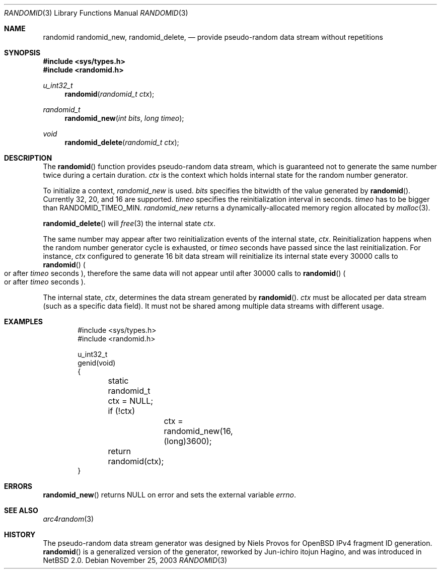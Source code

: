 .\"	$NetBSD: randomid.3,v 1.5 2003/12/10 05:22:18 itojun Exp $
.\"
.\" Copyright (C) 2003 WIDE Project.
.\" All rights reserved.
.\"
.\" Redistribution and use in source and binary forms, with or without
.\" modification, are permitted provided that the following conditions
.\" are met:
.\" 1. Redistributions of source code must retain the above copyright
.\"    notice, this list of conditions and the following disclaimer.
.\" 2. Redistributions in binary form must reproduce the above copyright
.\"    notice, this list of conditions and the following disclaimer in the
.\"    documentation and/or other materials provided with the distribution.
.\" 3. Neither the name of the project nor the names of its contributors
.\"    may be used to endorse or promote products derived from this software
.\"    without specific prior written permission.
.\"
.\" THIS SOFTWARE IS PROVIDED BY THE PROJECT AND CONTRIBUTORS ``AS IS'' AND
.\" ANY EXPRESS OR IMPLIED WARRANTIES, INCLUDING, BUT NOT LIMITED TO, THE
.\" IMPLIED WARRANTIES OF MERCHANTABILITY AND FITNESS FOR A PARTICULAR PURPOSE
.\" ARE DISCLAIMED.  IN NO EVENT SHALL THE PROJECT OR CONTRIBUTORS BE LIABLE
.\" FOR ANY DIRECT, INDIRECT, INCIDENTAL, SPECIAL, EXEMPLARY, OR CONSEQUENTIAL
.\" DAMAGES (INCLUDING, BUT NOT LIMITED TO, PROCUREMENT OF SUBSTITUTE GOODS
.\" OR SERVICES; LOSS OF USE, DATA, OR PROFITS; OR BUSINESS INTERRUPTION)
.\" HOWEVER CAUSED AND ON ANY THEORY OF LIABILITY, WHETHER IN CONTRACT, STRICT
.\" LIABILITY, OR TORT (INCLUDING NEGLIGENCE OR OTHERWISE) ARISING IN ANY WAY
.\" OUT OF THE USE OF THIS SOFTWARE, EVEN IF ADVISED OF THE POSSIBILITY OF
.\" SUCH DAMAGE.
.\"
.Dd November 25, 2003
.Dt RANDOMID 3
.Os
.Sh NAME
.Nm randomid
.Nm randomid_new ,
.Nm randomid_delete ,
.Nd provide pseudo-random data stream without repetitions
.Sh SYNOPSIS
.In sys/types.h
.In randomid.h
.Ft u_int32_t
.Fn randomid "randomid_t ctx"
.Ft randomid_t
.Fn randomid_new "int bits" "long timeo"
.Ft void
.Fn randomid_delete "randomid_t ctx"
.Sh DESCRIPTION
The
.Fn randomid
function provides pseudo-random data stream,
which is guaranteed not to generate the same number twice during
a certain duration.
.Fa ctx
is the context which holds internal state for the random number generator.
.Pp
To initialize a context,
.Fa randomid_new
is used.
.Fa bits
specifies the bitwidth of the value generated by
.Fn randomid .
Currently 32, 20, and 16 are supported.
.Fa timeo
specifies the reinitialization interval in seconds.
.Fa timeo
has to be bigger than
.Dv RANDOMID_TIMEO_MIN .
.Fa randomid_new
returns a dynamically-allocated memory region allocated by
.Xr malloc 3 .
.Pp
.Fn randomid_delete
will
.Xr free 3
the internal state
.Fa ctx .
.Pp
The same number may appear after two reinitialization events of the internal state,
.Fa ctx .
Reinitialization happens when the random number generator cycle is exhausted,
or
.Fa timeo
seconds have passed since the last reinitialization.
For instance,
.Fa ctx
configured to generate 16 bit data stream will reinitialize its internal state
every 30000 calls to
.Fn randomid
.Po
or after
.Fa timeo
seconds
.Pc ,
therefore the same data will not appear until after 30000 calls to
.Fn randomid
.Po
or after
.Fa timeo
seconds
.Pc .
.Pp
The internal state,
.Fa ctx ,
determines the data stream generated by
.Fn randomid .
.Fa ctx
must be allocated per data stream
.Pq such as a specific data field .
It must not be shared among multiple data streams with different usage.
.\"
.Sh EXAMPLES
.Bd -literal -offset indent
#include \*[Lt]sys/types.h\*[Gt]
#include \*[Lt]randomid.h\*[Gt]

u_int32_t
genid(void)
{
	static randomid_t ctx = NULL;

	if (!ctx)
		ctx = randomid_new(16, (long)3600);
	return randomid(ctx);
}
.Ed
.\"
.Sh ERRORS
.Fn randomid_new
returns
.Dv NULL
on error and sets the external variable
.Va errno .
.\"
.Sh SEE ALSO
.Xr arc4random 3
.\"
.Sh HISTORY
The pseudo-random data stream generator was designed by Niels Provos for
.Ox
IPv4 fragment ID generation.
.Fn randomid
is a generalized version of the generator, reworked by Jun-ichiro itojun Hagino,
and was introduced in
.Nx 2.0 .
